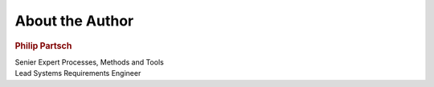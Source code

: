 ################
About the Author
################


.. container:: needs-example docutils container

   .. image:: pictures/author.jpg
      :alt: Picture of the author
      :scale: 50 %

   .. rubric:: Philip Partsch

   | Senier Expert Processes, Methods and Tools
   | Lead Systems Requirements Engineer

